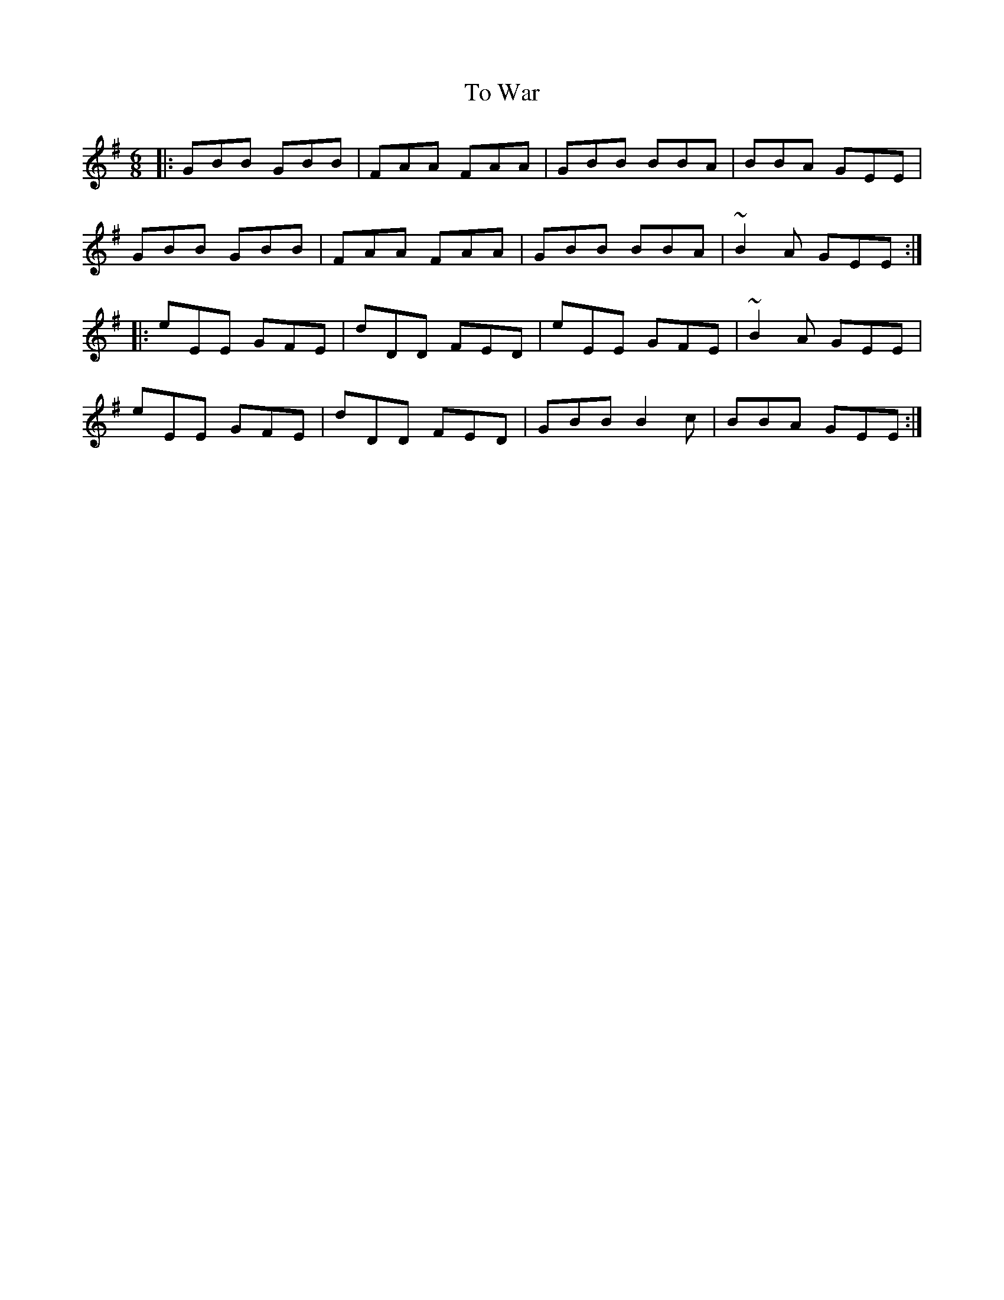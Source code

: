 X: 40266
T: To War
R: jig
M: 6/8
K: Eminor
|:GBB GBB|FAA FAA|GBB BBA|BBA GEE|
GBB GBB|FAA FAA|GBB BBA|~B2A GEE:|
|:eEE GFE|dDD FED|eEE GFE|~B2A GEE|
eEE GFE|dDD FED|GBB B2c|BBA GEE:|

